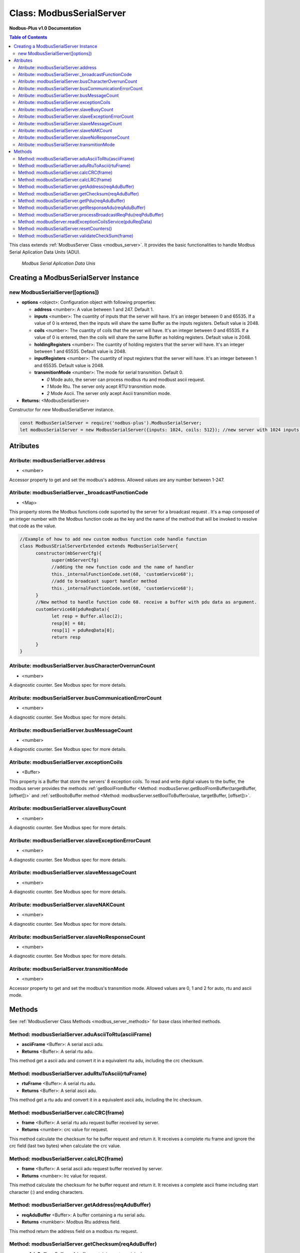 .. _modbus_serial_server:

==========================
Class: ModbusSerialServer
==========================

**Nodbus-Plus v1.0 Documentation**

.. contents:: Table of Contents
   :depth: 3

This class extends :ref:`ModbusServer Class <modbus_server>`. It provides the basic functionalities to handle Modbus Serial Aplication Data Units (ADU).

.. Figure:: /images/serial_adu.png

   *Modbus Serial Aplication Data Unis*


Creating a ModbusSerialServer Instance
======================================

new ModbusSerialServer([options])
----------------------------------

* **options** <object>: Configuration object with following properties:

  * **address** <number>: A value between 1 and 247. Default 1.

  * **inputs** <number>: The cuantity of inputs that the server will have. It's an integer between 0 and 65535. If a value of 0 is entered, then the inputs will share the same Buffer as the inputs registers. Default value is 2048.

  * **coils** <number>: The cuantity of coils that the server will have. It's an integer between 0 and 65535. If a value of 0 is entered, then the coils will share the same Buffer as holding registers. Default value is 2048.

  * **holdingRegisters** <number>: The cuantity of holding registers that the server will have. It's an integer between 1 and 65535. Default value is 2048.
  
  * **inputRegisters** <number>: The cuantity of input registers that the server will have. It's an integer between 1 and 65535. Default value is 2048.

  * **transmitionMode** <number>: The mode for serial transmition. Default 0.
     
    * *0* Mode auto, the server can process modbus rtu and modbust ascii request.

    * *1* Mode Rtu. The server only acept RTU transmition mode.

    * *2* Mode Ascii. The server only acept Ascii transmition mode.

* **Returns:** <ModbusSerialServer>

Constructor for new ModbusSerialServer instance.

.. code-block:: javascript

      const ModbusSerialServer = require('nodbus-plus').ModbusSerialServer;
      let modbusSerialServer = new ModbusSerialServer({inputs: 1024, coils: 512}); //new server with 1024 inputs, 512 coils and 2048 holding and inputs registers


Atributes
==========

Atribute: modbusSerialServer.address
------------------------------------

* <number>

Accessor property to get and set the modbus's address. Allowed values are any number between 1-247.


Atribute: modbusSerialServer._broadcastFunctionCode
---------------------------------------------------

* <Map>

This property stores the Modbus functions code suported by the server for a  broadcast request . 
It's a map composed of an integer number with the Modbus function code as the key and the name of the method that will be invoked to resolve that code as the value.

.. code-block:: javascript

      //Example of how to add new custom modbus function code handle function
      class ModbusSErialServerExtended extends ModbusSerialServer{
            constructor(mbServerCfg){
                  super(mbServerCfg)
                  //adding the new function code and the name of handler
                  this._internalFunctionCode.set(68, 'customService68');
                  //add to broadcast suport handler method
                  this._internalFunctionCode.set(68, 'customService68');
            }
            //New method to handle function code 68. receive a buffer with pdu data as argument.
            customService68(pduReqData){
                  let resp = Buffer.alloc(2);
                  resp[0] = 68;
                  resp[1] = pduReqData[0];
                  return resp
            }
      }


Atribute: modbusSerialServer.busCharacterOverrunCount
-------------------------------------------------------

* <number>

A diagnostic counter. See Modbus spec for more details.


Atribute: modbusSerialServer.busCommunicationErrorCount
-------------------------------------------------------

* <number>

A diagnostic counter. See Modbus spec for more details.


Atribute: modbusSerialServer.busMessageCount
--------------------------------------------

* <number>

A diagnostic counter. See Modbus spec for more details.

Atribute: modbusSerialServer.exceptionCoils
--------------------------------------------

* <Buffer>

This property is a Buffer that store the servers' 8 exception coils.
To read and write digital values to the buffer, the modbus server provides the methods :ref:`getBoolFromBuffer <Method: modbusServer.getBoolFromBuffer(targetBuffer, [offset])>` 
and :ref:`setBooltoBuffer method <Method: modbusServer.setBoolToBuffer(value, targetBuffer, [offset])>`.


Atribute: modbusSerialServer.slaveBusyCount
--------------------------------------------------

* <number>

A diagnostic counter. See Modbus spec for more details.


Atribute: modbusSerialServer.slaveExceptionErrorCount
-----------------------------------------------------

* <number>

A diagnostic counter. See Modbus spec for more details.


Atribute: modbusSerialServer.slaveMessageCount
--------------------------------------------------

* <number>

A diagnostic counter. See Modbus spec for more details.


Atribute: modbusSerialServer.slaveNAKCount
--------------------------------------------------

* <number>

A diagnostic counter. See Modbus spec for more details.


Atribute: modbusSerialServer.slaveNoResponseCount
--------------------------------------------------

* <number>

A diagnostic counter. See Modbus spec for more details.


Atribute: modbusSerialServer.transmitionMode
---------------------------------------------

* <number>

Accessor property to get and set the modbus's transmition mode. Allowed values are 0, 1 and 2 for auto, rtu and ascii mode.

Methods
=======

See :ref:`ModbusServer Class Methods <modbus_server_methods>` for base class inherited methods.

Method: modbusSerialServer.aduAsciiToRtu(asciiFrame)
----------------------------------------------------

* **asciiFrame** <Buffer>: A serial ascii adu.
* **Returns** <Buffer>: A serial rtu adu.

This method get a ascii adu and convert it in a equivalent rtu adu, including the crc checksum.

Method: modbusSerialServer.aduRtuToAscii(rtuFrame)
----------------------------------------------------

* **rtuFrame** <Buffer>: A serial rtu adu.
* **Returns** <Buffer>: A serial ascii adu.

This method get a rtu adu and convert it in a equivalent ascii adu, including the lrc checksum.


Method: modbusSerialServer.calcCRC(frame)
--------------------------------------------------

* **frame** <Buffer>: A serial rtu adu request buffer received by server.
* **Returns** <number>: crc value for request.

This method calculate the checksum for he buffer request and return it. It receives a complete rtu frame and ignore the crc field (last two bytes) when calculate the crc value.


Method: modbusSerialServer.calcLRC(frame)
--------------------------------------------------

* **frame** <Buffer>: A serial ascii adu request buffer received by server.
* **Returns** <number>: lrc value for request.

This method calculate the checksum for he buffer request and return it. It receives a complete ascii frame including start character (:) and ending characters.


Method: modbusSerialServer.getAddress(reqAduBuffer)
---------------------------------------------------

* **reqAduBuffer** <Buffer>: A buffer containing a rtu serial adu.
* **Returns** <numkber>: Modbus Rtu address field.

This method return the address field on a modbus rtu request.


Method: modbusSerialServer.getChecksum(reqAduBuffer)
-----------------------------------------------------

* **reqAduBuffer** <Buffer>: A buffer containing a rtu serial adu.
* **Returns** <Buffer>: Modbus Rtu checksum field.

This method return the 2 bytes length buffer containing the adu checksum field.


Method: modbusSerialServer.getPdu(reqAduBuffer)
---------------------------------------------------

* **reqAduBuffer** <Buffer>: A buffer containing a rtu serial adu.
* **Returns** <Buffer>: Modbus Rtu pdu.

This method return the pdu on a modbus rtu request.


Method: modbusSerialServer.getResponseAdu(reqAduBuffer)
-------------------------------------------------------

* **reqAduBuffer** <Buffer>: A buffer containing a rtu serial adu.
* **Returns** <Buffer>: Modbus response adu.

This method make the response adu acording to transmition mode selected and return it.


Method: modbusSerialServer.processBroadcastReqPdu(reqPduBuffer)
---------------------------------------------------------------

* **reqPduBuffer** <Buffer>: A buffer containind the data part from request pdu.
* **Returns** <Buffer>: Complete response pdu's buffer.

This method is similar to processReqPdu method, but is only invoqued when a broadcast request (address 0) is processed.
Receive a request pdu buffer, and return a response pdu that can be a normal response or exception response.


Method: modbusServer.readExceptionCoilsService(pduReqData)
-----------------------------------------------------------

* **pduReqData** <Buffer>: buffer containig the pdu's data.
* **Return** <Buffer>: buffer with response pdu.

.. Figure:: /images/7.png

   *Modbus Read Exception Coils Request and Response*

This method execute the read exception coils indication on the server. This method is not intended to be called directly, but instead through the method processReqPdu when function code 07 is received.

Method: modbusSerialServer.resetCounters()
------------------------------------------------

This method set to 0 all diagnostic counter in the modbus serial server.


Method: modbusSerialServer.validateCheckSum(frame)
--------------------------------------------------

* **frame** <Buffer>: A serial adu request buffer received by server.
* **Returns** <bool>: true if checksum field is correct, otherwise false.

This method is similar calculate th checksum for he buffer request acording to transmitionMode property, then compare the calculated checksum with request's checksum field. If match
return true, otherwise return false.

